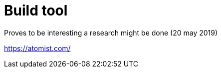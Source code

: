 = Build tool

Proves to be interesting a research might be done (20 may 2019)

=======


https://atomist.com/


=======
